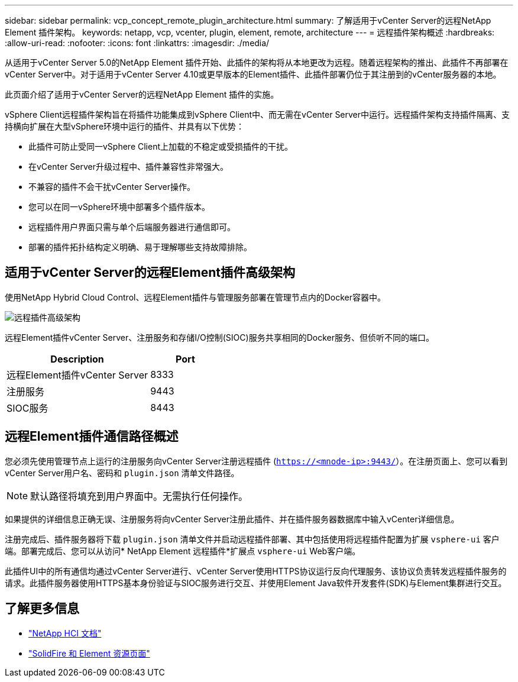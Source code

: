 ---
sidebar: sidebar 
permalink: vcp_concept_remote_plugin_architecture.html 
summary: 了解适用于vCenter Server的远程NetApp Element 插件架构。 
keywords: netapp, vcp, vcenter, plugin, element, remote, architecture 
---
= 远程插件架构概述
:hardbreaks:
:allow-uri-read: 
:nofooter: 
:icons: font
:linkattrs: 
:imagesdir: ./media/


[role="lead"]
从适用于vCenter Server 5.0的NetApp Element 插件开始、此插件的架构将从本地更改为远程。随着远程架构的推出、此插件不再部署在vCenter Server中。对于适用于vCenter Server 4.10或更早版本的Element插件、此插件部署仍位于其注册到的vCenter服务器的本地。

此页面介绍了适用于vCenter Server的远程NetApp Element 插件的实施。

vSphere Client远程插件架构旨在将插件功能集成到vSphere Client中、而无需在vCenter Server中运行。远程插件架构支持插件隔离、支持横向扩展在大型vSphere环境中运行的插件、并具有以下优势：

* 此插件可防止受同一vSphere Client上加载的不稳定或受损插件的干扰。
* 在vCenter Server升级过程中、插件兼容性非常强大。
* 不兼容的插件不会干扰vCenter Server操作。
* 您可以在同一vSphere环境中部署多个插件版本。
* 远程插件用户界面只需与单个后端服务器进行通信即可。
* 部署的插件拓扑结构定义明确、易于理解哪些支持故障排除。




== 适用于vCenter Server的远程Element插件高级架构

使用NetApp Hybrid Cloud Control、远程Element插件与管理服务部署在管理节点内的Docker容器中。

image:vcp_remote_plugin_high_level_architecture.png["远程插件高级架构"]

远程Element插件vCenter Server、注册服务和存储I/O控制(SIOC)服务共享相同的Docker服务、但侦听不同的端口。

[cols="50,25"]
|===
| Description | Port 


| 远程Element插件vCenter Server | 8333 


| 注册服务 | 9443 


| SIOC服务 | 8443 
|===


== 远程Element插件通信路径概述

您必须先使用管理节点上运行的注册服务向vCenter Server注册远程插件 (`https://<mnode-ip>:9443/`）。在注册页面上、您可以看到vCenter Server用户名、密码和 `plugin.json` 清单文件路径。


NOTE: 默认路径将填充到用户界面中。无需执行任何操作。

如果提供的详细信息正确无误、注册服务将向vCenter Server注册此插件、并在插件服务器数据库中输入vCenter详细信息。

注册完成后、插件服务器将下载 `plugin.json` 清单文件并启动远程插件部署、其中包括使用将远程插件配置为扩展 `vsphere-ui` 客户端。部署完成后、您可以从访问* NetApp Element 远程插件*扩展点 `vsphere-ui` Web客户端。

此插件UI中的所有通信均通过vCenter Server进行、vCenter Server使用HTTPS协议运行反向代理服务、该协议负责转发远程插件服务的请求。此插件服务器使用HTTPS基本身份验证与SIOC服务进行交互、并使用Element Java软件开发套件(SDK)与Element集群进行交互。



== 了解更多信息

* https://docs.netapp.com/us-en/hci/index.html["NetApp HCI 文档"^]
* https://www.netapp.com/data-storage/solidfire/documentation["SolidFire 和 Element 资源页面"^]

